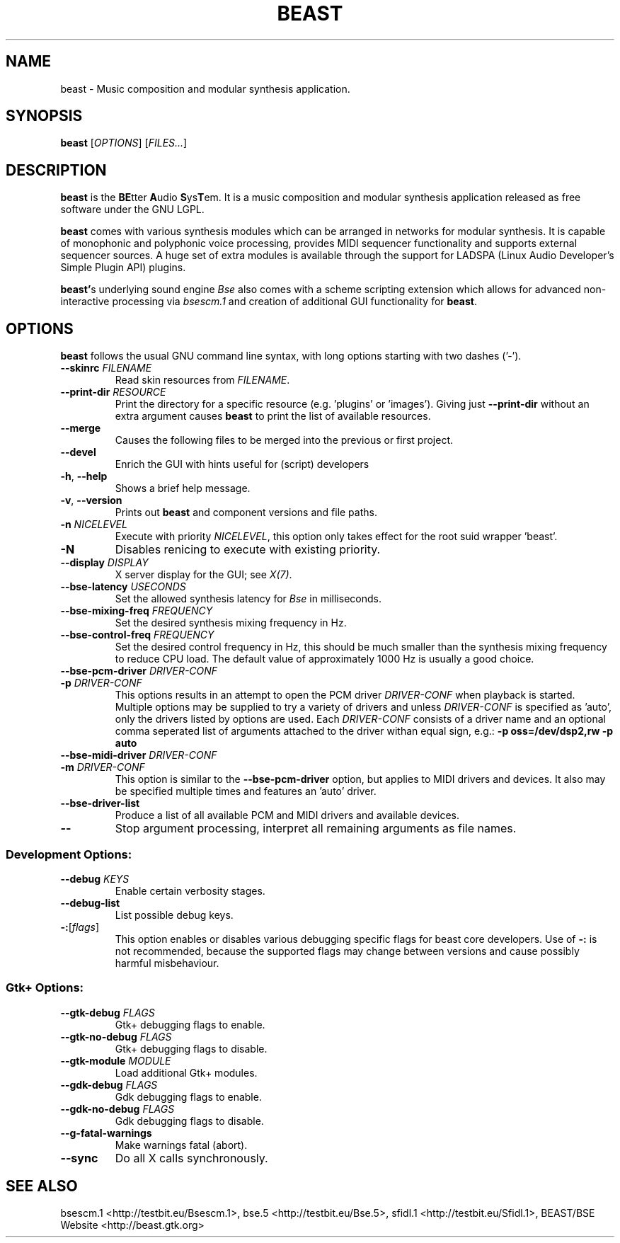 .TH "BEAST" "1" "2011\-05\-09" "Revision 319" "Testbit Wiki Pages"

.SH NAME

beast - Music composition and modular synthesis application.

.SH SYNOPSIS

\fBbeast\fR [\fIOPTIONS\fR] [\fIFILES...\fR]

.SH DESCRIPTION

\fBbeast\fR is the \fBBE\fRtter \fBA\fRudio \fBS\fRys\fBT\fRem. It is a music composition and
modular synthesis application released as free software under the GNU LGPL.

\fBbeast\fR comes with various synthesis modules which can be arranged in
networks for modular synthesis. It is capable of monophonic and polyphonic
voice processing, provides MIDI sequencer functionality and supports
external sequencer sources. A huge set of extra modules is available through
the support for LADSPA (Linux Audio Developer's Simple Plugin API) plugins.

\fBbeast'\fRs underlying sound engine \fIBse\fR also comes with a scheme scripting
extension which allows for advanced non-interactive processing via
\fIbsescm.1\fR and creation of additional GUI functionality for \fBbeast\fR.

.SH OPTIONS

\fBbeast\fR follows the usual GNU command line syntax, with long options starting with two dashes ('-').
.TP
\fB--skinrc\fR \fIFILENAME\fR
Read skin resources from \fIFILENAME\fR.
.PP
.TP
\fB--print-dir\fR \fIRESOURCE\fR
Print the directory for a specific resource (e.g. 'plugins' or 'images'). Giving just \fB--print-dir\fR without an extra argument causes \fBbeast\fR to print the list of available resources.
.PP
.TP
\fB--merge\fR
Causes the following files to be merged into the previous or first project.
.PP
.TP
\fB--devel\fR
Enrich the GUI with hints useful for (script) developers
.PP
.TP
\fB-h\fR, \fB--help\fR
Shows a brief help message.
.PP
.TP
\fB-v\fR, \fB--version\fR
Prints out \fBbeast\fR and component versions and file paths.
.PP
.TP
\fB-n\fR \fINICELEVEL\fR
Execute with priority \fINICELEVEL\fR, this option only takes effect for the root suid wrapper 'beast'.
.PP
.TP
\fB-N\fR
Disables renicing to execute with existing priority.
.PP
.TP
\fB--display\fR \fIDISPLAY\fR
X server display for the GUI; see \fIX(7)\fR.
.PP
.TP
\fB--bse-latency\fR \fIUSECONDS\fR
Set the allowed synthesis latency for \fIBse\fR in milliseconds.
.PP
.TP
\fB--bse-mixing-freq\fR \fIFREQUENCY\fR
Set the desired synthesis mixing frequency in Hz.
.PP
.TP
\fB--bse-control-freq\fR \fIFREQUENCY\fR
Set the desired control frequency in Hz, this should be much smaller than the synthesis mixing frequency to reduce CPU load. The default value of approximately 1000 Hz is usually a good choice.
.PP
.TP
\fB--bse-pcm-driver\fR \fIDRIVER-CONF\fR
.TP
\fB-p\fR \fIDRIVER-CONF\fR
This options results in an attempt to open the PCM driver \fIDRIVER-CONF\fR when playback is started. Multiple options may be supplied to try a variety of drivers and unless \fIDRIVER-CONF\fR is specified as 'auto', only the drivers listed by options are used. Each \fIDRIVER-CONF\fR consists of a driver name and an optional comma seperated list of arguments attached to the driver withan equal sign, e.g.: \fB-p oss=/dev/dsp2,rw -p auto\fR
.PP
.TP
\fB--bse-midi-driver\fR \fIDRIVER-CONF\fR
.TP
\fB-m\fR \fIDRIVER-CONF\fR
This option is similar to the \fB--bse-pcm-driver\fR option, but applies to MIDI drivers and devices. It also may be specified multiple times and features an 'auto' driver.
.PP
.TP
\fB--bse-driver-list\fR
Produce a list of all available PCM and MIDI drivers and available devices.
.PP
.TP
\fB--\fR
Stop argument processing, interpret all remaining arguments as file names.
.PP
.SS Development Options:
.TP
\fB--debug\fR \fIKEYS\fR
Enable certain verbosity stages.
.PP
.TP
\fB--debug-list\fR
List possible debug keys.
.PP
.TP
\fB-:\fR[\fIflags\fR]
This option enables or disables various debugging specific flags for beast core developers. Use of \fB-:\fR is not recommended, because the supported flags may change between versions and cause possibly harmful misbehaviour.
.PP
.SS Gtk+ Options:
.TP
\fB--gtk-debug\fR \fIFLAGS\fR
Gtk+ debugging flags to enable.
.PP
.TP
\fB--gtk-no-debug\fR \fIFLAGS\fR
Gtk+ debugging flags to disable.
.PP
.TP
\fB--gtk-module\fR \fIMODULE\fR
Load additional Gtk+ modules.
.PP
.TP
\fB--gdk-debug\fR \fIFLAGS\fR
Gdk debugging flags to enable.
.PP
.TP
\fB--gdk-no-debug\fR \fIFLAGS\fR
Gdk debugging flags to disable.
.PP
.TP
\fB--g-fatal-warnings\fR
Make warnings fatal (abort).
.PP
.TP
\fB--sync\fR
Do all X calls synchronously.
.PP

.SH SEE ALSO

bsescm.1 <http://testbit.eu/Bsescm.1>,
bse.5 <http://testbit.eu/Bse.5>,
sfidl.1 <http://testbit.eu/Sfidl.1>,
BEAST/BSE Website <http://beast.gtk.org>

